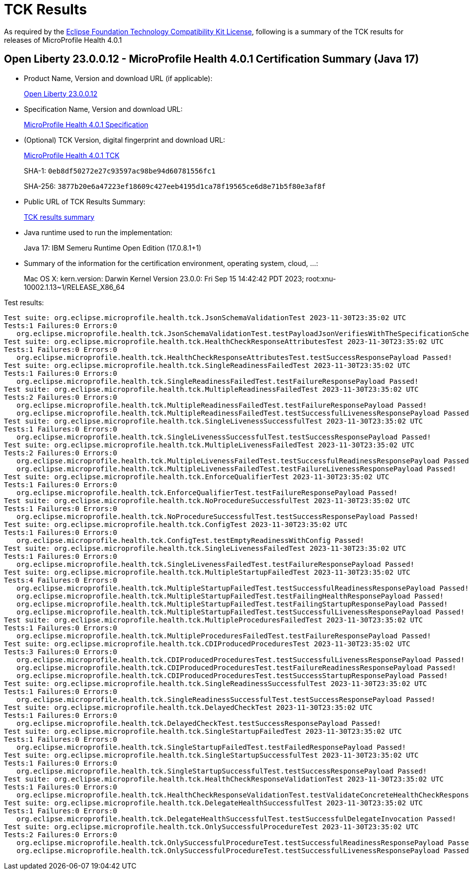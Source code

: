 :page-layout: certification 
= TCK Results

As required by the https://www.eclipse.org/legal/tck.php[Eclipse Foundation Technology Compatibility Kit License], following is a summary of the TCK results for releases of MicroProfile Health 4.0.1

== Open Liberty 23.0.0.12 - MicroProfile Health 4.0.1 Certification Summary (Java 17)

* Product Name, Version and download URL (if applicable):
+
https://public.dhe.ibm.com/ibmdl/export/pub/software/openliberty/runtime/release/23.0.0.12/openliberty-23.0.0.12.zip[Open Liberty 23.0.0.12]

* Specification Name, Version and download URL:
+
https://github.com/eclipse/microprofile-health/tree/4.0.1[MicroProfile Health 4.0.1 Specification]

* (Optional) TCK Version, digital fingerprint and download URL:
+
https://repo1.maven.org/maven2/org/eclipse/microprofile/health/microprofile-health-tck/4.0.1/microprofile-health-tck-4.0.1.jar[MicroProfile Health 4.0.1 TCK]
+
SHA-1: `0eb8df50272e27c93597ac98be94d60781556fc1`
+
SHA-256: `3877b20e6a47223ef18609c427eeb4195d1ca78f19565ce6d8e71b5f80e3af8f`

* Public URL of TCK Results Summary:
+
xref:23.0.0.12-MicroProfile-Health-4.0.1-Java17-TCKResults.adoc[TCK results summary]


* Java runtime used to run the implementation:
+
Java 17: IBM Semeru Runtime Open Edition (17.0.8.1+1)

* Summary of the information for the certification environment, operating system, cloud, ...:
+
Mac OS X: kern.version: Darwin Kernel Version 23.0.0: Fri Sep 15 14:42:42 PDT 2023; root:xnu-10002.1.13~1/RELEASE_X86_64

Test results:

[source, text]
----
Test suite: org.eclipse.microprofile.health.tck.JsonSchemaValidationTest 2023-11-30T23:35:02 UTC
Tests:1 Failures:0 Errors:0
   org.eclipse.microprofile.health.tck.JsonSchemaValidationTest.testPayloadJsonVerifiesWithTheSpecificationSchema Passed!
Test suite: org.eclipse.microprofile.health.tck.HealthCheckResponseAttributesTest 2023-11-30T23:35:02 UTC
Tests:1 Failures:0 Errors:0
   org.eclipse.microprofile.health.tck.HealthCheckResponseAttributesTest.testSuccessResponsePayload Passed!
Test suite: org.eclipse.microprofile.health.tck.SingleReadinessFailedTest 2023-11-30T23:35:02 UTC
Tests:1 Failures:0 Errors:0
   org.eclipse.microprofile.health.tck.SingleReadinessFailedTest.testFailureResponsePayload Passed!
Test suite: org.eclipse.microprofile.health.tck.MultipleReadinessFailedTest 2023-11-30T23:35:02 UTC
Tests:2 Failures:0 Errors:0
   org.eclipse.microprofile.health.tck.MultipleReadinessFailedTest.testFailureResponsePayload Passed!
   org.eclipse.microprofile.health.tck.MultipleReadinessFailedTest.testSuccessfulLivenessResponsePayload Passed!
Test suite: org.eclipse.microprofile.health.tck.SingleLivenessSuccessfulTest 2023-11-30T23:35:02 UTC
Tests:1 Failures:0 Errors:0
   org.eclipse.microprofile.health.tck.SingleLivenessSuccessfulTest.testSuccessResponsePayload Passed!
Test suite: org.eclipse.microprofile.health.tck.MultipleLivenessFailedTest 2023-11-30T23:35:02 UTC
Tests:2 Failures:0 Errors:0
   org.eclipse.microprofile.health.tck.MultipleLivenessFailedTest.testSuccessfulReadinessResponsePayload Passed!
   org.eclipse.microprofile.health.tck.MultipleLivenessFailedTest.testFailureLivenessResponsePayload Passed!
Test suite: org.eclipse.microprofile.health.tck.EnforceQualifierTest 2023-11-30T23:35:02 UTC
Tests:1 Failures:0 Errors:0
   org.eclipse.microprofile.health.tck.EnforceQualifierTest.testFailureResponsePayload Passed!
Test suite: org.eclipse.microprofile.health.tck.NoProcedureSuccessfulTest 2023-11-30T23:35:02 UTC
Tests:1 Failures:0 Errors:0
   org.eclipse.microprofile.health.tck.NoProcedureSuccessfulTest.testSuccessResponsePayload Passed!
Test suite: org.eclipse.microprofile.health.tck.ConfigTest 2023-11-30T23:35:02 UTC
Tests:1 Failures:0 Errors:0
   org.eclipse.microprofile.health.tck.ConfigTest.testEmptyReadinessWithConfig Passed!
Test suite: org.eclipse.microprofile.health.tck.SingleLivenessFailedTest 2023-11-30T23:35:02 UTC
Tests:1 Failures:0 Errors:0
   org.eclipse.microprofile.health.tck.SingleLivenessFailedTest.testFailureResponsePayload Passed!
Test suite: org.eclipse.microprofile.health.tck.MultipleStartupFailedTest 2023-11-30T23:35:02 UTC
Tests:4 Failures:0 Errors:0
   org.eclipse.microprofile.health.tck.MultipleStartupFailedTest.testSuccessfulReadinessResponsePayload Passed!
   org.eclipse.microprofile.health.tck.MultipleStartupFailedTest.testFailingHealthResponsePayload Passed!
   org.eclipse.microprofile.health.tck.MultipleStartupFailedTest.testFailingStartupResponsePayload Passed!
   org.eclipse.microprofile.health.tck.MultipleStartupFailedTest.testSuccessfulLivenessResponsePayload Passed!
Test suite: org.eclipse.microprofile.health.tck.MultipleProceduresFailedTest 2023-11-30T23:35:02 UTC
Tests:1 Failures:0 Errors:0
   org.eclipse.microprofile.health.tck.MultipleProceduresFailedTest.testFailureResponsePayload Passed!
Test suite: org.eclipse.microprofile.health.tck.CDIProducedProceduresTest 2023-11-30T23:35:02 UTC
Tests:3 Failures:0 Errors:0
   org.eclipse.microprofile.health.tck.CDIProducedProceduresTest.testSuccessfulLivenessResponsePayload Passed!
   org.eclipse.microprofile.health.tck.CDIProducedProceduresTest.testFailureReadinessResponsePayload Passed!
   org.eclipse.microprofile.health.tck.CDIProducedProceduresTest.testSuccessStartupResponsePayload Passed!
Test suite: org.eclipse.microprofile.health.tck.SingleReadinessSuccessfulTest 2023-11-30T23:35:02 UTC
Tests:1 Failures:0 Errors:0
   org.eclipse.microprofile.health.tck.SingleReadinessSuccessfulTest.testSuccessResponsePayload Passed!
Test suite: org.eclipse.microprofile.health.tck.DelayedCheckTest 2023-11-30T23:35:02 UTC
Tests:1 Failures:0 Errors:0
   org.eclipse.microprofile.health.tck.DelayedCheckTest.testSuccessResponsePayload Passed!
Test suite: org.eclipse.microprofile.health.tck.SingleStartupFailedTest 2023-11-30T23:35:02 UTC
Tests:1 Failures:0 Errors:0
   org.eclipse.microprofile.health.tck.SingleStartupFailedTest.testFailedResponsePayload Passed!
Test suite: org.eclipse.microprofile.health.tck.SingleStartupSuccessfulTest 2023-11-30T23:35:02 UTC
Tests:1 Failures:0 Errors:0
   org.eclipse.microprofile.health.tck.SingleStartupSuccessfulTest.testSuccessResponsePayload Passed!
Test suite: org.eclipse.microprofile.health.tck.HealthCheckResponseValidationTest 2023-11-30T23:35:02 UTC
Tests:1 Failures:0 Errors:0
   org.eclipse.microprofile.health.tck.HealthCheckResponseValidationTest.testValidateConcreteHealthCheckResponse Passed!
Test suite: org.eclipse.microprofile.health.tck.DelegateHealthSuccessfulTest 2023-11-30T23:35:02 UTC
Tests:1 Failures:0 Errors:0
   org.eclipse.microprofile.health.tck.DelegateHealthSuccessfulTest.testSuccessfulDelegateInvocation Passed!
Test suite: org.eclipse.microprofile.health.tck.OnlySuccessfulProcedureTest 2023-11-30T23:35:02 UTC
Tests:2 Failures:0 Errors:0
   org.eclipse.microprofile.health.tck.OnlySuccessfulProcedureTest.testSuccessfulReadinessResponsePayload Passed!
   org.eclipse.microprofile.health.tck.OnlySuccessfulProcedureTest.testSuccessfulLivenessResponsePayload Passed!
----